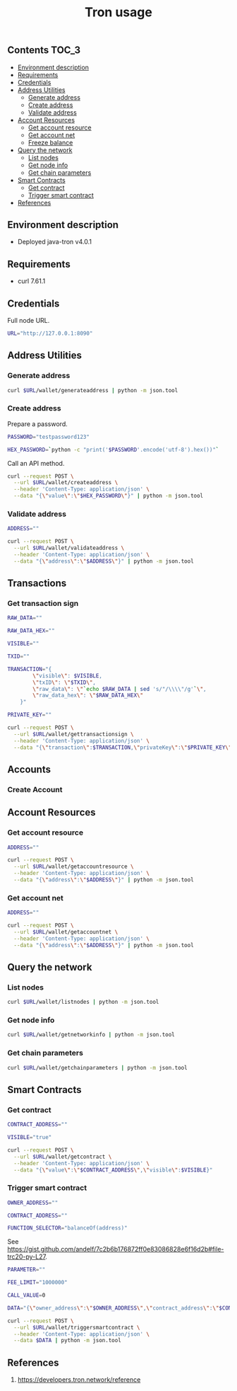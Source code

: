 #+TITLE: Tron usage
#+PROPERTY: header-args :session *shell tron curl* :results silent raw

** Contents                                                           :TOC_3:
  - [[#environment-description][Environment description]]
  - [[#requirements][Requirements]]
  - [[#credentials][Credentials]]
  - [[#address-utilities][Address Utilities]]
    - [[#generate-address][Generate address]]
    - [[#create-address][Create address]]
    - [[#validate-address][Validate address]]
  - [[#account-resources][Account Resources]]
    - [[#get-account-resource][Get account resource]]
    - [[#get-account-net][Get account net]]
    - [[#freeze-balance][Freeze balance]]
  - [[#query-the-network][Query the network]]
    - [[#list-nodes][List nodes]]
    - [[#get-node-info][Get node info]]
    - [[#get-chain-parameters][Get chain parameters]]
  - [[#smart-contracts][Smart Contracts]]
    - [[#get-contract][Get contract]]
    - [[#trigger-smart-contract][Trigger smart contract]]
  - [[#references][References]]

** Environment description

- Deployed java-tron v4.0.1

** Requirements

- curl 7.61.1

** Credentials

Full node URL.

#+BEGIN_SRC sh
URL="http://127.0.0.1:8090"
#+END_SRC

** Address Utilities
*** Generate address

#+BEGIN_SRC sh
curl $URL/wallet/generateaddress | python -m json.tool
#+END_SRC

*** Create address

Prepare a password.

#+BEGIN_SRC sh
PASSWORD="testpassword123"
#+END_SRC

#+BEGIN_SRC sh
HEX_PASSWORD=`python -c "print('$PASSWORD'.encode('utf-8').hex())"`
#+END_SRC

Call an API method.

#+BEGIN_SRC sh
curl --request POST \
  --url $URL/wallet/createaddress \
  --header 'Content-Type: application/json' \
  --data "{\"value\":\"$HEX_PASSWORD\"}" | python -m json.tool
#+END_SRC

*** Validate address

#+BEGIN_SRC sh
ADDRESS=""
#+END_SRC

#+BEGIN_SRC sh
curl --request POST \
  --url $URL/wallet/validateaddress \
  --header 'Content-Type: application/json' \
  --data "{\"address\":\"$ADDRESS\"}" | python -m json.tool
#+END_SRC

** Transactions
*** Get transaction sign

#+BEGIN_SRC sh
RAW_DATA=""
#+END_SRC

#+BEGIN_SRC sh
RAW_DATA_HEX=""
#+END_SRC

#+BEGIN_SRC sh
VISIBLE=""
#+END_SRC

#+BEGIN_SRC sh
TXID=""
#+END_SRC

#+BEGIN_SRC sh
TRANSACTION="{
        \"visible\": $VISIBLE,
        \"txID\": \"$TXID\",
        \"raw_data\": \"`echo $RAW_DATA | sed 's/"/\\\\"/g'`\",
        \"raw_data_hex\": \"$RAW_DATA_HEX\"
    }"
#+END_SRC

#+BEGIN_SRC sh
PRIVATE_KEY=""
#+END_SRC

#+BEGIN_SRC sh
curl --request POST \
  --url $URL/wallet/gettransactionsign \
  --header 'Content-Type: application/json' \
  --data "{\"transaction\":$TRANSACTION,\"privateKey\":\"$PRIVATE_KEY\"}" | python -m json.tool
#+END_SRC

** Accounts
*** Create Account

** Account Resources
*** Get account resource

#+BEGIN_SRC sh
ADDRESS=""
#+END_SRC

#+BEGIN_SRC sh
curl --request POST \
  --url $URL/wallet/getaccountresource \
  --header 'Content-Type: application/json' \
  --data "{\"address\":\"$ADDRESS\"}" | python -m json.tool
#+END_SRC

*** Get account net

#+BEGIN_SRC sh
ADDRESS=""
#+END_SRC

#+BEGIN_SRC sh
curl --request POST \
  --url $URL/wallet/getaccountnet \
  --header 'Content-Type: application/json' \
  --data "{\"address\":\"$ADDRESS\"}" | python -m json.tool
#+END_SRC

** Query the network
*** List nodes

#+BEGIN_SRC sh
curl $URL/wallet/listnodes | python -m json.tool
#+END_SRC

*** Get node info

#+BEGIN_SRC sh
curl $URL/wallet/getnetworkinfo | python -m json.tool
#+END_SRC

*** Get chain parameters

#+BEGIN_SRC sh
curl $URL/wallet/getchainparameters | python -m json.tool
#+END_SRC

** Smart Contracts
*** Get contract

#+BEGIN_SRC sh
CONTRACT_ADDRESS=""
#+END_SRC

#+BEGIN_SRC sh
VISIBLE="true"
#+END_SRC

#+BEGIN_SRC sh
curl --request POST \
  --url $URL/wallet/getcontract \
  --header 'Content-Type: application/json' \
  --data "{\"value\":\"$CONTRACT_ADDRESS\",\"visible\":$VISIBLE}"
#+END_SRC

*** Trigger smart contract

#+BEGIN_SRC sh
OWNER_ADDRESS=""
#+END_SRC

#+BEGIN_SRC sh
CONTRACT_ADDRESS=""
#+END_SRC

#+BEGIN_SRC sh
FUNCTION_SELECTOR="balanceOf(address)"
#+END_SRC

See https://gist.github.com/andelf/7c2b6b176872ff0e83086828e6f16d2b#file-trc20-py-L27.

#+BEGIN_SRC sh
PARAMETER=""
#+END_SRC

#+BEGIN_SRC sh
FEE_LIMIT="1000000"
#+END_SRC

#+BEGIN_SRC sh
CALL_VALUE=0
#+END_SRC

#+BEGIN_SRC sh
DATA="{\"owner_address\":\"$OWNER_ADDRESS\",\"contract_address\":\"$CONTRACT_ADDRESS\",\"function_selector\":\"$FUNCTION_SELECTOR\",\"parameter\":\"$PARAMETER\",\"fee_limit\":$FEE_LIMIT,\"call_value\":$CALL_VALUE}"
#+END_SRC

#+BEGIN_SRC sh
curl --request POST \
  --url $URL/wallet/triggersmartcontract \
  --header 'Content-Type: application/json' \
  --data $DATA | python -m json.tool
#+END_SRC

** References

1. https://developers.tron.network/reference
